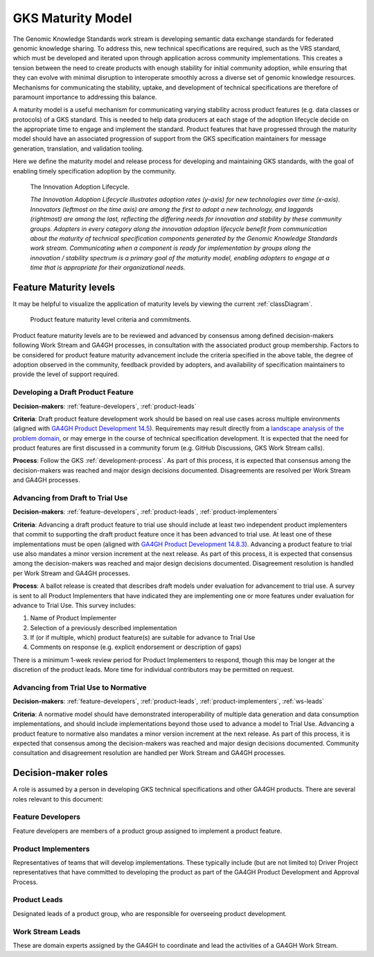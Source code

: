 .. _maturity-model:

GKS Maturity Model
!!!!!!!!!!!!!!!!!!

The Genomic Knowledge Standards work stream is developing semantic data exchange 
standards for federated genomic knowledge sharing. To address this, new technical 
specifications are required, such as the VRS standard, which must be developed 
and iterated upon through application across community implementations. This 
creates a tension between the need to create products with enough stability for 
initial community adoption, while ensuring that they can evolve with minimal 
disruption to interoperate smoothly across a diverse set of genomic knowledge 
resources. Mechanisms for communicating the stability, uptake, and development 
of technical specifications are therefore of paramount importance to addressing 
this balance.

A maturity model is a useful mechanism for communicating varying stability across 
product features (e.g. data classes or protocols) of a GKS standard. This is 
needed to help data producers at each stage of the adoption lifecycle 
decide on the appropriate time to engage and implement the standard. Product 
features that have progressed through the maturity model should have an associated 
progression of support from the GKS specification maintainers for message 
generation, translation, and validation tooling.

Here we define the maturity model and release process for developing and 
maintaining GKS standards, with the goal of enabling  timely specification 
adoption by the community.

.. figure:: ../images/adoption_lifecycle.png
    :width: 800

    The Innovation Adoption Lifecycle. 
    
    *The Innovation Adoption Lifecycle illustrates adoption rates (y-axis) for 
    new technologies over time (x-axis). Innovators (leftmost on the time axis) 
    are among the first to adopt a new technology, and laggards (rightmost) are 
    among the last, reflecting the differing needs for innovation and stability 
    by these community groups. Adopters in every category along the innovation 
    adoption lifecycle benefit from communication about the maturity of technical 
    specification components generated by the Genomic Knowledge Standards work 
    stream. Communicating when a component is ready for implementation by groups 
    along the innovation / stability spectrum is a primary goal of the maturity 
    model, enabling adopters to engage at a time that is appropriate for their 
    organizational needs.*

.. _feature-maturity-levels:

Feature Maturity levels
@@@@@@@@@@@@@@@@@@@@@@@

It may be helpful to visualize the application of maturity levels by viewing the 
current :ref:`classDiagram`.

.. figure:: ../images/maturity_levels.png
    :width: 800

    Product feature maturity level criteria and commitments.

Product feature maturity levels are to be reviewed and advanced by consensus among 
defined decision-makers following Work Stream and GA4GH processes, in consultation 
with the associated product group membership. Factors to be considered for product 
feature maturity advancement include the criteria specified in the above table, the 
degree of adoption observed in the community, feedback provided by adopters, and 
availability of specification maintainers to provide the level of support required.

Developing a Draft Product Feature
##################################

**Decision-makers**: :ref:`feature-developers`, :ref:`product-leads`

**Criteria**: Draft product feature development work should be based on real use 
cases across multiple environments (aligned with `GA4GH Product Development 14.5`_). 
Requirements may result directly from a `landscape analysis of the problem domain`_, 
or may emerge in the course of technical specification development. It is expected 
that the need for product features are first discussed in a community forum (e.g. 
GitHub Discussions, GKS Work Stream calls).

**Process**: Follow the GKS :ref:`development-process`. As part of this process, 
it is expected that consensus among the decision-makers was reached and major design 
decisions documented. Disagreements are resolved per Work Stream and GA4GH processes.

Advancing from Draft to Trial Use
#################################

**Decision-makers**: :ref:`feature-developers`, :ref:`product-leads`, :ref:`product-implementers`

**Criteria**: Advancing a draft product feature to trial use should include at least two 
independent product implementers that commit to supporting the draft product feature once 
it has been advanced to trial use. At least one of these implementations must be open (aligned 
with `GA4GH Product Development 14.8.3`_). Advancing a product feature to trial use also mandates 
a minor version increment at the next release. As part of this process, it is expected that 
consensus among the decision-makers was reached and major design decisions documented. Disagreement 
resolution is handled per Work Stream and GA4GH processes.

**Process**: A ballot release is created that describes draft models under evaluation for 
advancement to trial use. A survey is sent to all Product Implementers that have indicated 
they are implementing one or more features under evaluation for advance to Trial Use. This 
survey includes:

1. Name of Product Implementer
#. Selection of a previously described implementation
#. If (or if multiple, which) product feature(s) are suitable for advance to Trial Use
#. Comments on response (e.g. explicit endorsement or description of gaps)

There is a minimum 1-week review period for Product Implementers to respond, though this may
be longer at the discretion of the product leads. More time for individual contributors may 
be permitted on request.

Advancing from Trial Use to Normative
#####################################

**Decision-makers**: :ref:`feature-developers`, :ref:`product-leads`, :ref:`product-implementers`,
:ref:`ws-leads`

**Criteria**: A normative model should have demonstrated interoperability of multiple data 
generation and data consumption implementations, and should include implementations beyond 
those used to advance a model to Trial Use. Advancing a product feature to normative also 
mandates a minor version increment at the next release. As part of this process, it is 
expected that consensus among the decision-makers was reached and major design decisions 
documented. Community consultation and disagreement resolution are handled per Work Stream 
and GA4GH processes.

.. _GA4GH Product Development 14.5: https://www.ga4gh.org/our-products/development-and-approval-process/#section_5:~:text=14.5%20Development%20work%20should%20be%20based%20on%20real%20use%20cases%20across%20multiple%20environments.
.. _landscape analysis of the problem domain: https://www.ga4gh.org/our-products/development-and-approval-process/#section_4
.. _GA4GH Product Development 14.8.3: https://www.ga4gh.org/our-products/development-and-approval-process/#section_5:~:text=14.8.3%20implementations

Decision-maker roles
@@@@@@@@@@@@@@@@@@@@

A role is assumed by a person in developing GKS technical specifications and other 
GA4GH products. There are several roles relevant to this document:

.. _feature-developers:

Feature Developers
##################
Feature developers are members of a product group assigned to implement a product feature.

.. _product-implementers:

Product Implementers
####################
Representatives of teams that will develop implementations. These typically include 
(but are not limited to) Driver Project representatives that have committed to developing 
the product as part of the GA4GH Product Development and Approval Process.

.. _product-leads:

Product Leads
#############
Designated leads of a product group, who are responsible for overseeing product development.

.. _ws-leads:

Work Stream Leads
#################
These are domain experts assigned by the GA4GH to coordinate and lead the activities of a 
GA4GH Work Stream.
